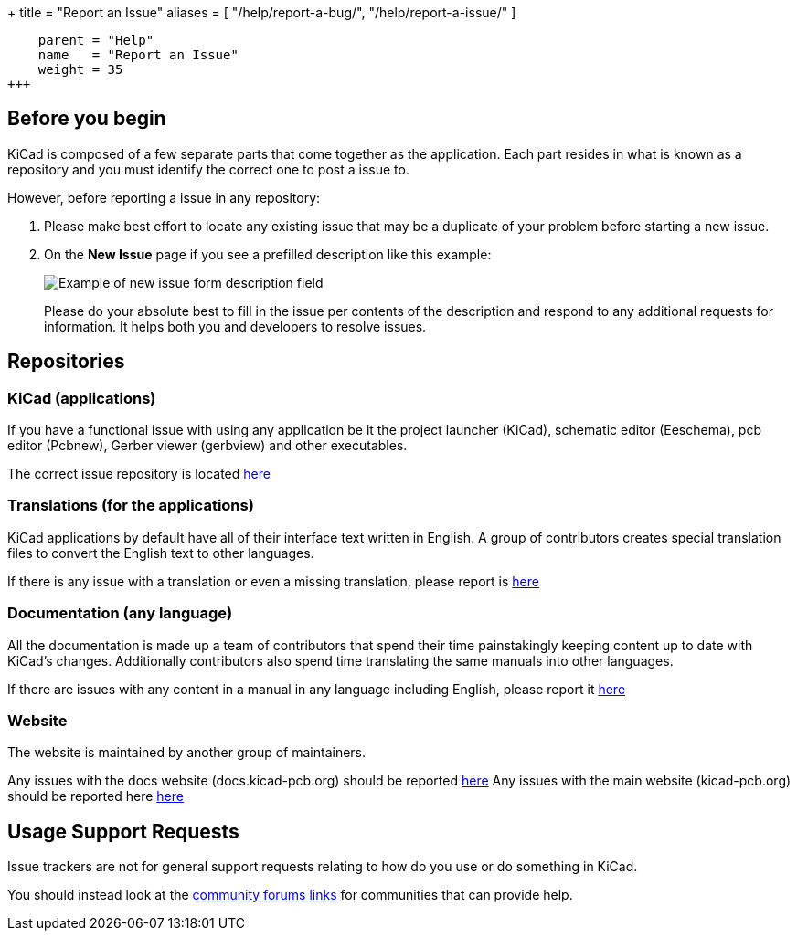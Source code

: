 +++
title = "Report an Issue"
aliases = [ "/help/report-a-bug/", "/help/report-a-issue/" ]
[menu.main]
    parent = "Help"
    name   = "Report an Issue"
    weight = 35
+++

== Before you begin
KiCad is composed of a few separate parts that come together as the application.
Each part resides in what is known as a repository and you must identify the correct one to post a issue to.


However, before reporting a issue in any repository:

. Please make best effort to locate any existing issue that may be a duplicate of your problem
before starting a new issue.


. On the *New Issue* page if you see a prefilled description like this example:
+
image::/img/help/new-issue-form-desc.png[alt="Example of new issue form description field"]
+
Please do your absolute best to fill in the issue per contents of the description and respond to any additional requests for information.
It helps both you and developers to resolve issues.


== Repositories

=== KiCad (applications)
If you have a functional issue with using any application be it the project launcher (KiCad),
schematic editor (Eeschema), pcb editor (Pcbnew), Gerber viewer (gerbview) and other executables.

The correct issue repository is located https://gitlab.com/kicad/code/kicad/issues[here] 

=== Translations (for the applications)
KiCad applications by default have all of their interface text written in English. A group of contributors creates special translation files
to convert the English text to other languages. 

If there is any issue with a translation or even a missing translation, please report is https://gitlab.com/kicad/code/kicad-i18n/issues[here]

=== Documentation (any language)
All the documentation is made up a team of contributors that spend their time painstakingly keeping content up to date with KiCad's changes.
Additionally contributors also spend time translating the same manuals into other languages.

If there are issues with any content in a manual in any language including English, please report it https://gitlab.com/kicad/services/kicad-doc[here] 

=== Website
The website is maintained by another group of maintainers. 

Any issues with the docs website (docs.kicad-pcb.org) should be reported https://github.com/KiCad/kicad-doc-website[here]
Any issues with the main website (kicad-pcb.org) should be reported here https://github.com/KiCad/kicad-website[here]


== Usage Support Requests
Issue trackers are not for general support requests relating to how do you use or do something in KiCad.

You should instead look at the link:/community/sites/[community forums links] for communities that can provide help.

